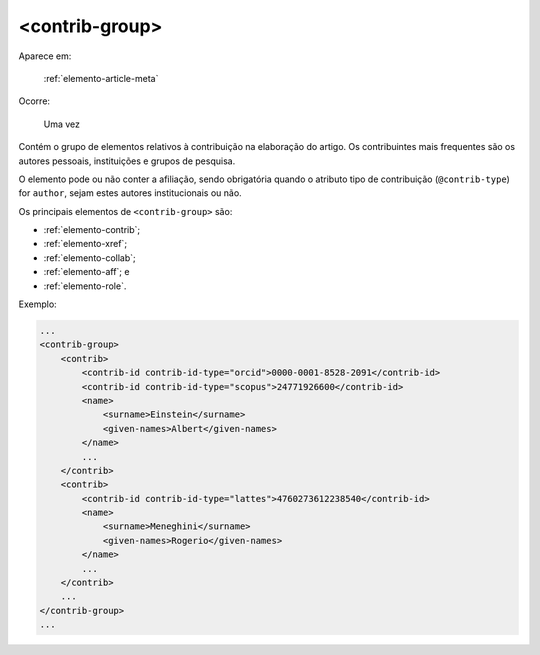 .. _elemento-contrib-group:

<contrib-group>
---------------

Aparece em:

  :ref:`elemento-article-meta`

Ocorre:

  Uma vez

Contém o grupo de elementos relativos à contribuição na elaboração do artigo. Os contribuintes mais frequentes são os autores pessoais, instituições e grupos de pesquisa.

O elemento pode ou não conter a afiliação, sendo obrigatória quando o atributo tipo de contribuição (``@contrib-type``) for ``author``, sejam estes autores institucionais ou não.

Os principais elementos de ``<contrib-group>`` são:

* :ref:`elemento-contrib`;
* :ref:`elemento-xref`;
* :ref:`elemento-collab`;
* :ref:`elemento-aff`; e
* :ref:`elemento-role`.

Exemplo:

.. code-block:: xml

    ...
    <contrib-group>
        <contrib>
            <contrib-id contrib-id-type="orcid">0000-0001-8528-2091</contrib-id>
            <contrib-id contrib-id-type="scopus">24771926600</contrib-id>
            <name>
                <surname>Einstein</surname>
                <given-names>Albert</given-names>
            </name>
            ...
        </contrib>
        <contrib>
            <contrib-id contrib-id-type="lattes">4760273612238540</contrib-id>
            <name>
                <surname>Meneghini</surname>
                <given-names>Rogerio</given-names>
            </name>
            ...
        </contrib>
        ...
    </contrib-group>
    ...


.. {"reviewed_on": "20160623", "by": "gandhalf_thewhite@hotmail.com"}
